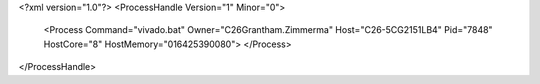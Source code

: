 <?xml version="1.0"?>
<ProcessHandle Version="1" Minor="0">
    <Process Command="vivado.bat" Owner="C26Grantham.Zimmerma" Host="C26-5CG2151LB4" Pid="7848" HostCore="8" HostMemory="016425390080">
    </Process>
</ProcessHandle>
